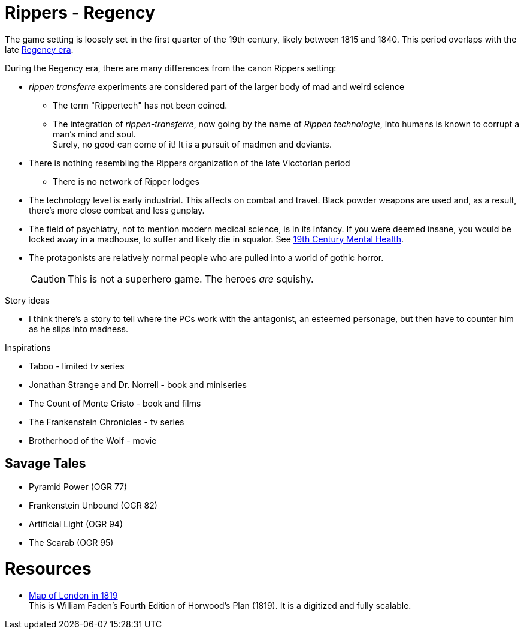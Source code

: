 = Rippers - Regency

The game setting is loosely set in the first quarter of the 19th century, likely between 1815 and 1840.
This period overlaps with the late https://en.wikipedia.org/wiki/Regency_era[Regency era, window="_blank"].

During the Regency era, there are many differences from the canon Rippers setting:

* _rippen transferre_ experiments are considered part of the larger body of mad and weird science
** The term "Rippertech" has not been coined. 
** The integration of _rippen-transferre_, now going by the name of _Rippen technologie_, into humans is known to corrupt a man's mind and soul. + 
Surely, no good can come of it!
It is a pursuit of madmen and deviants. + 
* There is nothing resembling the Rippers organization of the late Vicctorian period
** There is no network of Ripper lodges
* The technology level is early industrial.
This affects on combat and travel.
Black powder weapons are used and, as a result, there's more close combat and less gunplay.
* The field of psychiatry, not to mention modern medical science, is in its infancy.
If you were deemed insane, you would be locked away in a madhouse, to suffer and likely die in squalor. 
See https://www.ashfordstpeters.nhs.uk/19th-century-mental-health[19th Century Mental Health, window="_blank"].
* The protagonists are relatively normal people who are pulled into a world of gothic horror.
+ 
CAUTION: This is not a superhero game.
The heroes _are_ squishy.


.Story ideas
* I think there's a story to tell where the PCs work with the antagonist, an esteemed personage, but then have to counter him as he slips into madness. 

.Inspirations
* Taboo - limited tv series
* Jonathan Strange and Dr. Norrell - book and miniseries
* The Count of Monte Cristo - book and films
* The Frankenstein Chronicles - tv series
* Brotherhood of the Wolf - movie


== Savage Tales

* Pyramid Power (OGR 77)
* Frankenstein Unbound (OGR 82)
* Artificial Light (OGR 94)
* The Scarab (OGR 95)


= Resources

* https://www.romanticlondon.org/maps/fullscreen/layer/26/#13/51.5077/-0.0740[Map of London in 1819] + 
This is William Faden's Fourth Edition of Horwood's Plan (1819). 
It is a digitized and fully scalable.